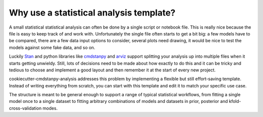 ========================================
Why use a statistical analysis template?
========================================

A small statistical statistical analysis can often be done by a single script or notebook file. This is really nice because the file is easy to keep track of and work with. Unfortunately the single file often starts to get a bit big: a few models have to be compared, there are a few data input options to consider, several plots need drawing, it would be nice to test the models against some fake data, and so on.

Luckily `Stan <https://mc-stan.org/>`_ and python libraries like `cmdstanpy <https://cmdstanpy.readthedocs.io/>`_ and `arviz <https://arviz-devs.github.io/arviz/>`_ support splitting your analysis up into multiple files when it starts getting unwieldy. Still, lots of decisions need to be made about how exactly to do this and it can be tricky and tedious to choose and implement a good layout and then remember it at the start of every new project.

cookiecutter-cmdstanpy-analysis addresses this problem by implementing a flexible but still effort-saving template. Instead of writing everything from scratch, you can start with this template and edit it to match your specific use case.

The structure is meant to be general enough to support a range of typical statistical workflows, from fitting a single model once to a single dataset to fitting arbitrary combinations of models and datasets in prior, posterior and kfold-cross-validation modes. 
